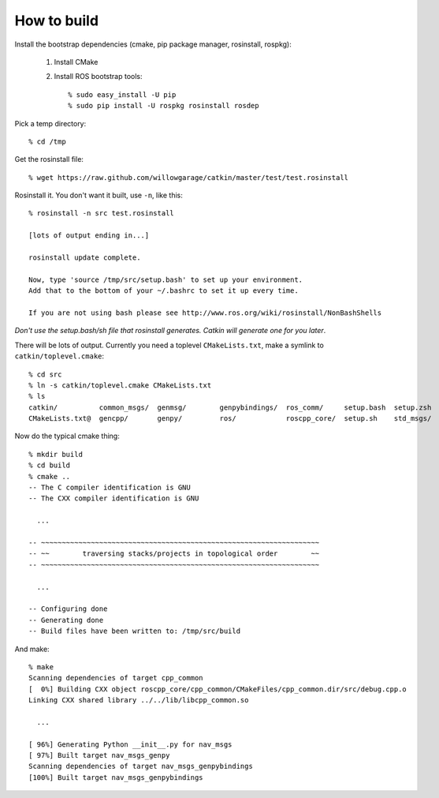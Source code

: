 How to build
============

.. highlight:: catkin-sh

Install the bootstrap dependencies (cmake, pip package manager, rosinstall, rospkg):

 1. Install CMake
 2. Install ROS bootstrap tools::

    % sudo easy_install -U pip
    % sudo pip install -U rospkg rosinstall rosdep
  
Pick a temp directory::

  % cd /tmp

Get the rosinstall file::

  % wget https://raw.github.com/willowgarage/catkin/master/test/test.rosinstall

Rosinstall it.  You don't want it built, use ``-n``, like this::

  % rosinstall -n src test.rosinstall

  [lots of output ending in...]

  rosinstall update complete.

  Now, type 'source /tmp/src/setup.bash' to set up your environment.
  Add that to the bottom of your ~/.bashrc to set it up every time.

  If you are not using bash please see http://www.ros.org/wiki/rosinstall/NonBashShells

*Don't use the setup.bash/sh file that rosinstall generates.  Catkin will generate one for you later*.

There will be lots of output.  Currently you need a toplevel
``CMakeLists.txt``, make a symlink to ``catkin/toplevel.cmake``::

  % cd src
  % ln -s catkin/toplevel.cmake CMakeLists.txt
  % ls
  catkin/          common_msgs/  genmsg/	genpybindings/	ros_comm/     setup.bash  setup.zsh
  CMakeLists.txt@  gencpp/       genpy/	        ros/		roscpp_core/  setup.sh	  std_msgs/

Now do the typical cmake thing::

  % mkdir build
  % cd build
  % cmake ..
  -- The C compiler identification is GNU
  -- The CXX compiler identification is GNU

    ...

  -- ~~~~~~~~~~~~~~~~~~~~~~~~~~~~~~~~~~~~~~~~~~~~~~~~~~~~~~~~~~~~~~~~~~~
  -- ~~        traversing stacks/projects in topological order        ~~
  -- ~~~~~~~~~~~~~~~~~~~~~~~~~~~~~~~~~~~~~~~~~~~~~~~~~~~~~~~~~~~~~~~~~~~

    ...

  -- Configuring done
  -- Generating done
  -- Build files have been written to: /tmp/src/build

And make::

  % make
  Scanning dependencies of target cpp_common
  [  0%] Building CXX object roscpp_core/cpp_common/CMakeFiles/cpp_common.dir/src/debug.cpp.o
  Linking CXX shared library ../../lib/libcpp_common.so

    ...

  [ 96%] Generating Python __init__.py for nav_msgs
  [ 97%] Built target nav_msgs_genpy
  Scanning dependencies of target nav_msgs_genpybindings
  [100%] Built target nav_msgs_genpybindings

